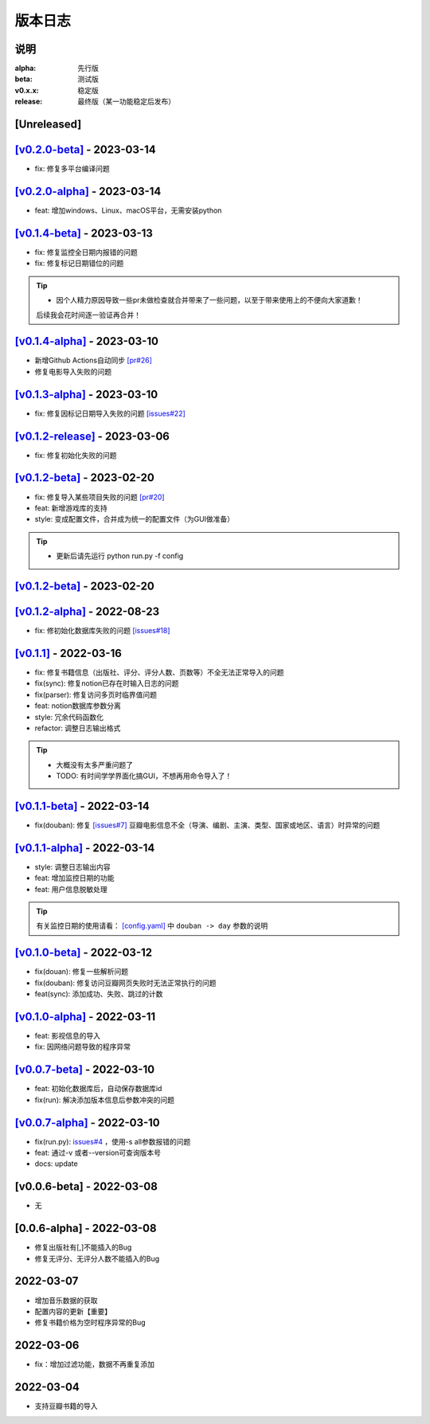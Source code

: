 ============
版本日志
============

说明
========

:alpha: 先行版
:beta: 测试版
:v0.x.x: 稳定版
:release: 最终版（某一功能稳定后发布）


[Unreleased]
============
`[v0.2.0-beta] <https://github.com/Qliangw/notion_sync_data/compare/v0.2.0-alpha...v0.2.0-beta>`_ - 2023-03-14
========================
- fix: 修复多平台编译问题

`[v0.2.0-alpha] <https://github.com/Qliangw/notion_sync_data/compare/v0.1.4-beta...v0.2.0-alpha>`_ - 2023-03-14
========================
- feat: 增加windows、Linux、macOS平台，无需安装python

`[v0.1.4-beta] <https://github.com/Qliangw/notion_sync_data/compare/v0.1.4-alpha...v0.1.4-beta>`_ - 2023-03-13
========================
- fix: 修复监控全日期内报错的问题
- fix: 修复标记日期错位的问题

.. tip::
    - 因个人精力原因导致一些pr未做检查就合并带来了一些问题，以至于带来使用上的不便向大家道歉！
    后续我会花时间逐一验证再合并！

`[v0.1.4-alpha] <https://github.com/Qliangw/notion_sync_data/compare/v0.1.3-alpha...v0.1.4-alpha>`_ - 2023-03-10
========================
- 新增Github Actions自动同步 `[pr#26] <https://github.com/Qliangw/notion_sync_data/pull/26>`_
- 修复电影导入失败的问题

`[v0.1.3-alpha] <https://github.com/Qliangw/notion_sync_data/compare/v0.1.2-release...v0.1.3-alpha>`_ - 2023-03-10
========================
- fix: 修复因标记日期导入失败的问题 `[issues#22] <https://github.com/Qliangw/notion_sync_data/issues/22>`_

`[v0.1.2-release] <https://github.com/Qliangw/notion_sync_data/compare/v0.1.2-beta...v0.1.2-release>`_ - 2023-03-06
========================
- fix: 修复初始化失败的问题

`[v0.1.2-beta] <https://github.com/Qliangw/notion_sync_data/compare/v0.1.2-alpha...v0.1.2-beta>`_ - 2023-02-20
========================
- fix: 修复导入某些项目失败的问题 `[pr#20] <https://github.com/Qliangw/notion_sync_data/pull/20>`_
- feat: 新增游戏库的支持
- style: 变成配置文件，合并成为统一的配置文件（为GUI做准备）

.. tip::
    - 更新后请先运行 python run.py -f config

`[v0.1.2-beta] <https://github.com/Qliangw/notion_sync_data/compare/v0.1.2-alpha...v0.1.2-beta>`_ - 2023-02-20
========================

`[v0.1.2-alpha] <https://github.com/Qliangw/notion_sync_data/compare/v0.1.1...v0.1.2-alpha>`_ - 2022-08-23
========================
- fix: 修初始化数据库失败的问题 `[issues#18] <https://github.com/Qliangw/notion_sync_data/issues/18>`_


`[v0.1.1] <https://github.com/Qliangw/notion_sync_data/compare/v0.1.1-beta...v0.1.1>`_ - 2022-03-16
========================
- fix: 修复书籍信息（出版社、评分、评分人数、页数等）不全无法正常导入的问题

- fix(sync): 修复notion已存在时输入日志的问题
- fix(parser): 修复访问多页时临界值问题
- feat: notion数据库参数分离
- style: 冗余代码函数化
- refactor: 调整日志输出格式

.. tip::

    - 大概没有太多严重问题了

    - TODO: 有时间学学界面化搞GUI，不想再用命令导入了！

`[v0.1.1-beta] <https://github.com/Qliangw/notion_sync_data/compare/v0.1.1-alpha...v0.1.1-beta>`_ - 2022-03-14
========================

- fix(douban): 修复 `[issues#7] <https://github.com/Qliangw/notion_sync_data/issues/7>`_ 豆瓣电影信息不全（导演、编剧、主演、类型、国家或地区、语言）时异常的问题


`[v0.1.1-alpha] <https://github.com/Qliangw/notion_sync_data/compare/v0.1.0-beta...v0.1.1-alpha>`_ - 2022-03-14
========================

- style: 调整日志输出内容
- feat: 增加监控日期的功能
- feat: 用户信息脱敏处理

.. tip::
    有关监控日期的使用请看： `[config.yaml] <https://github.com/Qliangw/notion_sync_data/blob/main/doc/config.yaml.simple>`_ 中 ``douban -> day`` 参数的说明

`[v0.1.0-beta] <https://github.com/Qliangw/notion_sync_data/compare/v0.1.0-alpha...v0.1.0-beta>`_ - 2022-03-12
========================
- fix(douan): 修复一些解析问题
- fix(douban): 修复访问豆瓣网页失败时无法正常执行的问题
- feat(sync): 添加成功、失败、跳过的计数

`[v0.1.0-alpha] <https://github.com/Qliangw/notion_sync_data/compare/v0.0.7-beta...v0.1.0-alpha>`_ - 2022-03-11
========================

- feat: 影视信息的导入
- fix: 因网络问题导致的程序异常

`[v0.0.7-beta] <https://github.com/Qliangw/notion_sync_data/compare/v0.0.7-alpha...v0.0.7-beta>`_ - 2022-03-10
========================

- feat: 初始化数据库后，自动保存数据库id
- fix(run): 解决添加版本信息后参数冲突的问题

`[v0.0.7-alpha] <https://github.com/Qliangw/notion_sync_data/compare/v0.0.6-beta...v0.0.7-alpha>`_ - 2022-03-10
========================

- fix(run.py): `issues#4 <https://github.com/Qliangw/notion_sync_data/issues/4>`_ ，使用-s all参数报错的问题
- feat: 通过-v 或者--version可查询版本号
- docs: update

[v0.0.6-beta] - 2022-03-08
========================
- 无

[0.0.6-alpha] - 2022-03-08
========================
- 修复出版社有[,]不能插入的Bug
- 修复无评分、无评分人数不能插入的Bug

2022-03-07
========================

- 增加音乐数据的获取
- 配置内容的更新【重要】
- 修复书籍价格为空时程序异常的Bug

2022-03-06
========================

- fix：增加过滤功能，数据不再重复添加


2022-03-04
========================

- 支持豆瓣书籍的导入